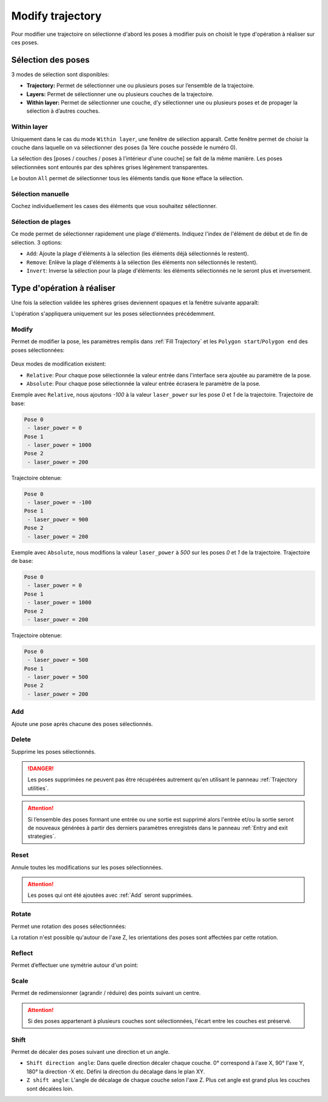 =================
Modify trajectory
=================

.. image:: temp_static/modify_trajectory/modify_traj.png
   :align: center

Pour modifier une trajectoire on sélectionne d'abord les poses à modifier puis on choisit le type d'opération à réaliser sur ces poses.

Sélection des poses
===================

3 modes de sélection sont disponibles:

* **Trajectory:** Permet de sélectionner une ou plusieurs poses sur l’ensemble de la trajectoire.
* **Layers:** Permet de sélectionner une ou plusieurs couches de la trajectoire.
* **Within layer:** Permet de sélectionner une couche, d’y sélectionner une ou plusieurs poses et de propager la sélection à d’autres couches.

Within layer
------------

Uniquement dans le cas du mode ``Within layer``, une fenêtre de sélection apparaît. Cette fenêtre permet de choisir la couche dans laquelle on va sélectionner des poses (la 1ère couche possède le numéro 0).

.. image:: temp_static/modify_trajectory/pick_a_layer.png
   :align: center


La sélection des [poses / couches / poses à l'intérieur d'une couche] se fait de la même manière. Les poses sélectionnées sont entourés par des sphères grises légèrement transparentes.

Le bouton ``All`` permet de sélectionner tous les éléments tandis que ``None`` efface la sélection.

Sélection manuelle
------------------

.. image:: temp_static/modify_trajectory/check_box.png
   :align: center

Cochez individuellement les cases des éléments que vous souhaitez sélectionner.

Sélection de plages
-------------------

.. image:: temp_static/modify_trajectory/range.png
   :align: center

Ce mode permet de sélectionner rapidement une plage d'éléments. Indiquez l'index de l'élément de début et de fin de sélection. 3 options:

* ``Add``: Ajoute la plage d'éléments à la sélection (les éléments déjà sélectionnés le restent).
* ``Remove``: Enlève la plage d'éléments à la sélection (les éléments non sélectionnés le restent).
* ``Invert``: Inverse la sélection pour la plage d'éléments: les éléments sélectionnés ne le seront plus et inversement.

Type d'opération à réaliser
===========================

Une fois la sélection validée les sphères grises deviennent opaques et la fenêtre suivante apparaît:

.. image:: temp_static/modify_trajectory/operation.png
   :align: center

L'opération s'appliquera uniquement sur les poses sélectionnées précédemment.

Modify
------

Permet de modifier la pose, les paramètres remplis dans :ref:`Fill Trajectory` et les ``Polygon start``/``Polygon end`` des poses sélectionnées:

  .. |modify_1| image:: temp_static/modify_trajectory/modify_1.png
   :width: 50 %

  .. |modify_2| image:: temp_static/modify_trajectory/modify_2.png
   :width: 50 %

|modify_1| |modify_2|

Deux modes de modification existent:

* ``Relative``: Pour chaque pose sélectionnée la valeur entrée dans l'interface sera ajoutée au paramètre de la pose.
* ``Absolute``: Pour chaque pose sélectionnée la valeur entrée écrasera le paramètre de la pose.

Exemple avec ``Relative``, nous ajoutons `-100` à la valeur ``laser_power`` sur les pose `0` et `1` de la trajectoire. Trajectoire de base:


.. code-block:: YAML

    Pose 0
     - laser_power = 0
    Pose 1
     - laser_power = 1000
    Pose 2
     - laser_power = 200

Trajectoire obtenue:

.. code-block:: YAML

    Pose 0
     - laser_power = -100
    Pose 1
     - laser_power = 900
    Pose 2
     - laser_power = 200

Exemple avec ``Absolute``, nous modifions la valeur ``laser_power`` à `500` sur les poses `0` et `1` de la trajectoire. Trajectoire de base:

.. code-block:: YAML

    Pose 0
     - laser_power = 0
    Pose 1
     - laser_power = 1000
    Pose 2
     - laser_power = 200

Trajectoire obtenue:

.. code-block:: YAML

    Pose 0
     - laser_power = 500
    Pose 1
     - laser_power = 500
    Pose 2
     - laser_power = 200

Add
---
Ajoute une pose après chacune des poses sélectionnés.

Delete
------
Supprime les poses sélectionnés.

.. DANGER::
  Les poses supprimées ne peuvent pas être récupérées autrement qu'en utilisant le panneau :ref:`Trajectory utilities`.

.. ATTENTION::
  Si l’ensemble des poses formant une entrée ou une sortie est supprimé alors l'entrée et/ou la sortie seront de nouveaux générées à partir des derniers paramètres enregistrés dans le panneau :ref:`Entry and exit strategies`.

Reset
-----
Annule toutes les modifications sur les poses sélectionnées.

.. ATTENTION::
  Les poses qui ont été ajoutées avec :ref:`Add` seront supprimées.

Rotate
------
Permet une rotation des poses sélectionnées:

.. image:: temp_static/modify_trajectory/rotate.png
 :align: center

La rotation n'est possible qu'autour de l'axe Z, les orientations des poses sont affectées par cette rotation.

Reflect
-------
Permet d’effectuer une symétrie autour d'un point:

.. image:: temp_static/modify_trajectory/reflect.png
 :align: center

Scale
-----
Permet de redimensionner (agrandir / réduire) des points suivant un centre.

.. image:: temp_static/modify_trajectory/scale.png
 :align: center

.. ATTENTION::
  Si des poses appartenant à plusieurs couches sont sélectionnées, l'écart entre les couches est préservé.

Shift
-----
Permet de décaler des poses suivant une direction et un angle.

.. image:: temp_static/modify_trajectory/shift.png
 :align: center

* ``Shift direction angle``: Dans quelle direction décaler chaque couche. 0° correspond à l'axe X, 90° l'axe Y, 180° la direction -X etc. Défini la direction du décalage dans le plan XY.
* ``Z shift angle``: L'angle de décalage de chaque couche selon l'axe Z. Plus cet angle est grand plus les couches sont décalées loin.
